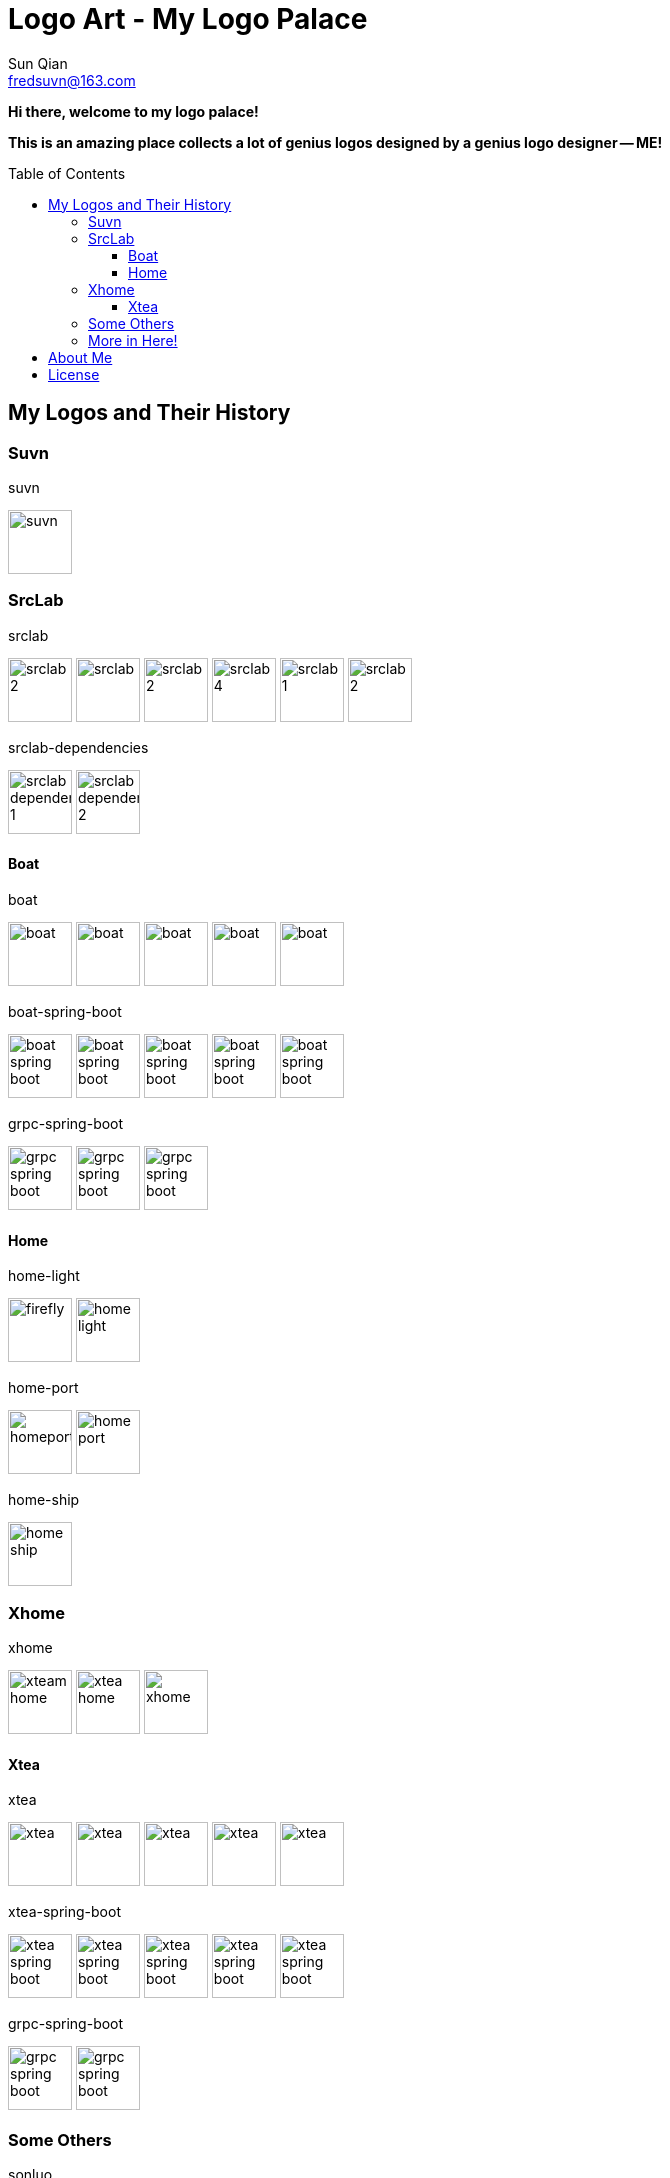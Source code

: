 = Logo Art - My Logo Palace
:toc: macro
:toclevels: 3
Sun Qian <fredsuvn@163.com>
:emaill: fredsuvn@163.com
:url: https://github.com/fredsuvn/logo-art
:me-url: https://github.com/fredsuvn
:qq: QQ: 2510701977
:license: https://www.apache.org/licenses/LICENSE-2.0.html[Apache 2.0 license]

*Hi there, welcome to my logo palace!*

*This is an amazing place collects a lot of genius logos designed by a genius logo designer -- ME!*

toc::[]

== My Logos and Their History

=== Suvn

.suvn
image:src/suvn/1-hive/suvn.svg[,64]

=== SrcLab

.srclab
image:src/srclab/srclab/1/srclab-2.svg[,64]
image:src/srclab/srclab/2/srclab.svg[,64]
image:src/srclab/srclab/3/srclab-2.svg[,64]
image:src/srclab/srclab/4/srclab-4.svg[,64]
image:src/srclab/srclab/5-hive/srclab-1.svg[,64]
image:src/srclab/srclab/5-hive/srclab-2.svg[,64]

.srclab-dependencies
image:src/srclab/srclab/5-hive/srclab-dependencies-1.svg[,64]
image:src/srclab/srclab/5-hive/srclab-dependencies-2.svg[,64]

==== Boat

.boat
image:src/srclab/boat/1/boat.svg[,64]
image:src/srclab/boat/2/boat.svg[,64]
image:src/srclab/boat/3/boat.svg[,64]
image:src/srclab/boat/4-hive/boat.svg[,64]
image:src/srclab/boat/5-boat/boat.svg[,64]

.boat-spring-boot
image:src/srclab/boat/1/boat-spring-boot.svg[,64]
image:src/srclab/boat/2/boat-spring-boot.svg[,64]
image:src/srclab/boat/3/boat-spring-boot.svg[,64]
image:src/srclab/boat/4-hive/boat-spring-boot.svg[,64]
image:src/srclab/boat/5-boat/boat-spring-boot.svg[,64]

.grpc-spring-boot
image:src/srclab/boat/3/grpc-spring-boot.svg[,64]
image:src/srclab/boat/4-hive/grpc-spring-boot.svg[,64]
image:src/srclab/boat/5-boat/grpc-spring-boot.svg[,64]

==== Home

.home-light
image:src/srclab/home/1-hive/firefly.svg[,64]
image:src/srclab/home/2-home/home-light.svg[,64]

.home-port
image:src/srclab/home/1-hive/homeport.svg[,64]
image:src/srclab/home/2-home/home-port.svg[,64]

.home-ship
image:src/srclab/home/2-home/home-ship.svg[,64]

=== Xhome

.xhome
image:src/xhome/alpha/xteam/4.1/xteam-home.svg[,64]
image:src/xhome/alpha/xteam/4.2/xtea-home.svg[,64]
image:src/xhome/xhome.svg[,64]

==== Xtea

.xtea
image:src/xhome/alpha/xtea/1/xtea.svg[,64]
image:src/xhome/alpha/xtea/2/xtea.svg[,64]
image:src/xhome/alpha/xtea/3/xtea.svg[,64]
image:src/xhome/alpha/xtea/4/xtea.svg[,64]
image:src/xhome/xtea.svg[,64]

.xtea-spring-boot
image:src/xhome/alpha/xtea/1/xtea-spring-boot.svg[,64]
image:src/xhome/alpha/xtea/2/xtea-spring-boot.svg[,64]
image:src/xhome/alpha/xtea/3/xtea-spring-boot.svg[,64]
image:src/xhome/alpha/xtea/4/xtea-spring-boot.svg[,64]
image:src/xhome/xtea-spring-boot.svg[,64]

.grpc-spring-boot
image:src/xhome/alpha/xtea/4/grpc-spring-boot.svg[,64]
image:src/xhome/grpc-spring-boot.svg[,64]

=== Some Others

.sonluo
image:src/sonluo/1-hive/sonluo.svg[,64]

.tousie
image:src/tousie/1-hive/tousie.svg[,64]

.ufotv
image:src/ufotv/1-hive/ufotv.svg[,64]

=== More in link:src[Here]!

== About Me

* {emaill}
* {me-url}
* {qq}
* {url}

== License

{license}